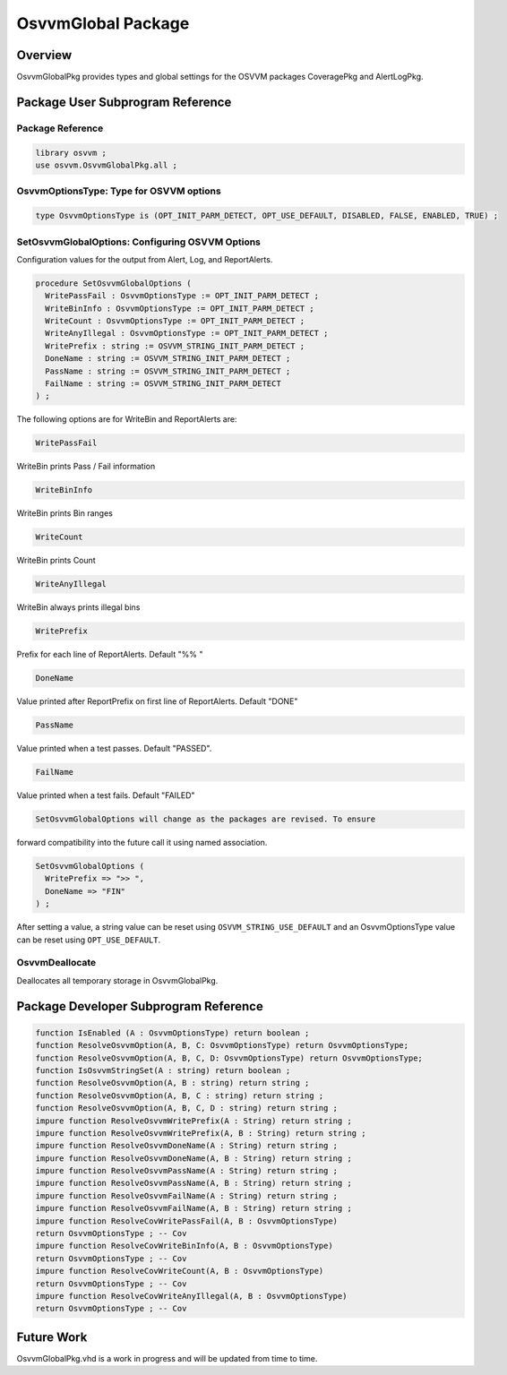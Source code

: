 
OsvvmGlobal Package
###################

Overview
********

OsvvmGlobalPkg provides types and global settings for the OSVVM packages 
CoveragePkg and AlertLogPkg.

Package User Subprogram Reference
*********************************

Package Reference
=================

.. code-block:: vhdl
   
   library osvvm ;
   use osvvm.OsvvmGlobalPkg.all ;


OsvvmOptionsType: Type for OSVVM options
========================================

.. code-block:: vhdl
   
   type OsvvmOptionsType is (OPT_INIT_PARM_DETECT, OPT_USE_DEFAULT, DISABLED, FALSE, ENABLED, TRUE) ;


SetOsvvmGlobalOptions: Configuring OSVVM Options
================================================

Configuration values for the output from Alert, Log, and ReportAlerts.

.. code-block:: vhdl
   
   procedure SetOsvvmGlobalOptions (
     WritePassFail : OsvvmOptionsType := OPT_INIT_PARM_DETECT ;
     WriteBinInfo : OsvvmOptionsType := OPT_INIT_PARM_DETECT ;
     WriteCount : OsvvmOptionsType := OPT_INIT_PARM_DETECT ;
     WriteAnyIllegal : OsvvmOptionsType := OPT_INIT_PARM_DETECT ;
     WritePrefix : string := OSVVM_STRING_INIT_PARM_DETECT ;
     DoneName : string := OSVVM_STRING_INIT_PARM_DETECT ;
     PassName : string := OSVVM_STRING_INIT_PARM_DETECT ;
     FailName : string := OSVVM_STRING_INIT_PARM_DETECT
   ) ;

The following options are for WriteBin and ReportAlerts are:

.. code-block:: vhdl
   
   WritePassFail

WriteBin prints Pass / Fail information

.. code-block:: vhdl
   
   WriteBinInfo

WriteBin prints Bin ranges

.. code-block:: vhdl
   
   WriteCount

WriteBin prints Count

.. code-block:: vhdl
   
   WriteAnyIllegal

WriteBin always prints illegal bins

.. code-block:: vhdl
   
   WritePrefix

Prefix for each line of ReportAlerts. Default "%% "

.. code-block:: vhdl
   
   DoneName

Value printed after ReportPrefix on first line of ReportAlerts. Default "DONE"

.. code-block:: vhdl
   
   PassName

Value printed when a test passes. Default "PASSED".

.. code-block:: vhdl
   
   FailName

Value printed when a test fails. Default "FAILED"

.. code-block:: vhdl
   
   SetOsvvmGlobalOptions will change as the packages are revised. To ensure 

forward compatibility into the future call it using named association.

.. code-block:: vhdl
   
   SetOsvvmGlobalOptions (
     WritePrefix => ">> ",
     DoneName => "FIN"
   ) ;

After setting a value, a string value can be reset using ``OSVVM_STRING_USE_DEFAULT``
and an OsvvmOptionsType value can be reset using ``OPT_USE_DEFAULT``.


OsvvmDeallocate
===============

Deallocates all temporary storage in OsvvmGlobalPkg.

Package Developer Subprogram Reference
**************************************

.. code-block:: vhdl
   
   function IsEnabled (A : OsvvmOptionsType) return boolean ;
   function ResolveOsvvmOption(A, B, C: OsvvmOptionsType) return OsvvmOptionsType;
   function ResolveOsvvmOption(A, B, C, D: OsvvmOptionsType) return OsvvmOptionsType;
   function IsOsvvmStringSet(A : string) return boolean ;
   function ResolveOsvvmOption(A, B : string) return string ;
   function ResolveOsvvmOption(A, B, C : string) return string ;
   function ResolveOsvvmOption(A, B, C, D : string) return string ;
   impure function ResolveOsvvmWritePrefix(A : String) return string ;
   impure function ResolveOsvvmWritePrefix(A, B : String) return string ;
   impure function ResolveOsvvmDoneName(A : String) return string ;
   impure function ResolveOsvvmDoneName(A, B : String) return string ;
   impure function ResolveOsvvmPassName(A : String) return string ;
   impure function ResolveOsvvmPassName(A, B : String) return string ;
   impure function ResolveOsvvmFailName(A : String) return string ;
   impure function ResolveOsvvmFailName(A, B : String) return string ;
   impure function ResolveCovWritePassFail(A, B : OsvvmOptionsType)
   return OsvvmOptionsType ; -- Cov
   impure function ResolveCovWriteBinInfo(A, B : OsvvmOptionsType)
   return OsvvmOptionsType ; -- Cov
   impure function ResolveCovWriteCount(A, B : OsvvmOptionsType)
   return OsvvmOptionsType ; -- Cov
   impure function ResolveCovWriteAnyIllegal(A, B : OsvvmOptionsType)
   return OsvvmOptionsType ; -- Cov


Future Work
***********

OsvvmGlobalPkg.vhd is a work in progress and will be updated from time to time.

